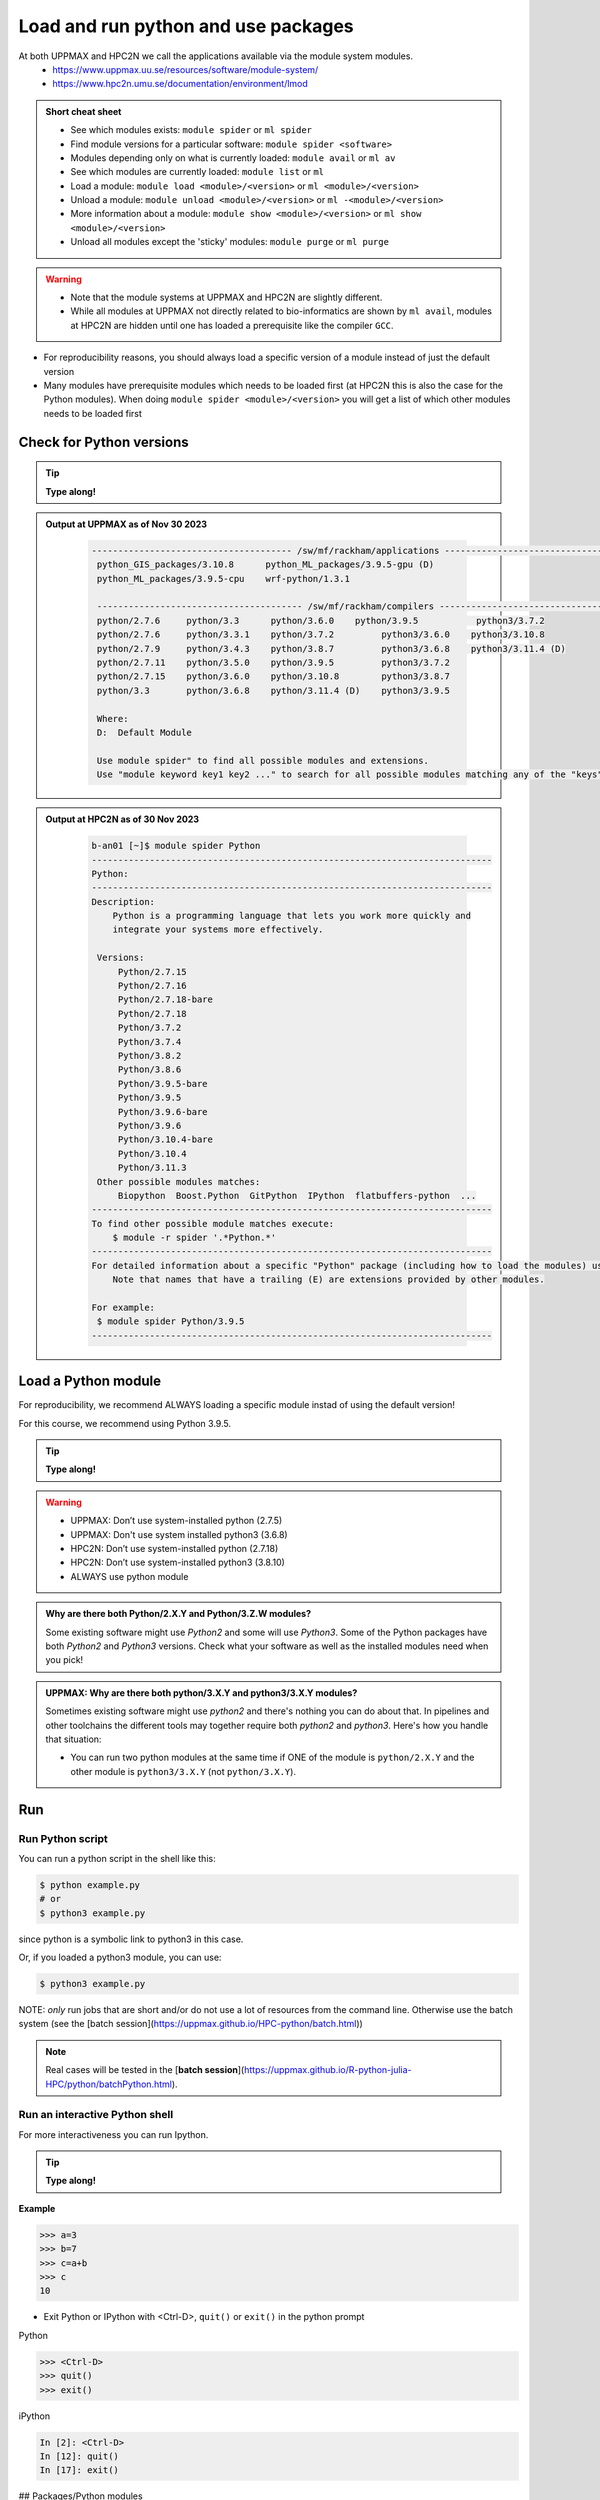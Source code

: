 Load and run python and use packages
====================================

At both UPPMAX and HPC2N we call the applications available via the module system modules. 
    - https://www.uppmax.uu.se/resources/software/module-system/ 
    - https://www.hpc2n.umu.se/documentation/environment/lmod 

   
.. objectives:: 

   - Show how to load Python
   - Show how to run Python scripts and start the Python command line

.. admonition:: Short cheat sheet
    :class: dropdown 
    
    - See which modules exists: ``module spider`` or ``ml spider``
    - Find module versions for a particular software: ``module spider <software>``
    - Modules depending only on what is currently loaded: ``module avail`` or ``ml av``
    - See which modules are currently loaded: ``module list`` or ``ml``
    - Load a module: ``module load <module>/<version>`` or ``ml <module>/<version>``
    - Unload a module: ``module unload <module>/<version>`` or ``ml -<module>/<version>``
    - More information about a module: ``module show <module>/<version>`` or ``ml show <module>/<version>``
    - Unload all modules except the 'sticky' modules: ``module purge`` or ``ml purge``
    
.. warning::
   
   - Note that the module systems at UPPMAX and HPC2N are slightly different. 
   - While all modules at UPPMAX not directly related to bio-informatics are shown by ``ml avail``, modules at HPC2N are hidden until one has loaded a prerequisite like the compiler ``GCC``.


- For reproducibility reasons, you should always load a specific version of a module instead of just the default version
- Many modules have prerequisite modules which needs to be loaded first (at HPC2N this is also the case for the Python modules). When doing ``module spider <module>/<version>`` you will get a list of which other modules needs to be loaded first


Check for Python versions
-------------------------

.. tip::
    
   **Type along!**

.. tabs::

   .. tab:: UPPMAX

     Check all available Python versions with:

      .. code-block:: console

          $ module avail python


   .. tab:: HPC2N
   
      Check all available version Python versions with:

      .. code-block:: console
 
         $ module spider Python
      
      To see how to load a specific version of Python, including the prerequisites, do 

      .. code-block:: console
   
         $ module spider Python/<version>

      Example for Python 3.9.5

      .. code-block:: console

         $ module spider Python/3.9.5 

.. admonition:: Output at UPPMAX as of Nov 30 2023
   :class: dropdown
    
       .. code-block::  tcl
    
          -------------------------------------- /sw/mf/rackham/applications ---------------------------------------
           python_GIS_packages/3.10.8      python_ML_packages/3.9.5-gpu (D)
           python_ML_packages/3.9.5-cpu    wrf-python/1.3.1

           --------------------------------------- /sw/mf/rackham/compilers ----------------------------------------
           python/2.7.6     python/3.3      python/3.6.0    python/3.9.5           python3/3.7.2
           python/2.7.6     python/3.3.1    python/3.7.2         python3/3.6.0    python3/3.10.8
           python/2.7.9     python/3.4.3    python/3.8.7         python3/3.6.8    python3/3.11.4 (D)
           python/2.7.11    python/3.5.0    python/3.9.5         python3/3.7.2
           python/2.7.15    python/3.6.0    python/3.10.8        python3/3.8.7
           python/3.3       python/3.6.8    python/3.11.4 (D)    python3/3.9.5

           Where:
           D:  Default Module

           Use module spider" to find all possible modules and extensions.
           Use "module keyword key1 key2 ..." to search for all possible modules matching any of the "keys".

.. admonition:: Output at HPC2N as of 30 Nov 2023
    :class: dropdown

        .. code-block:: tcl

           b-an01 [~]$ module spider Python
           ----------------------------------------------------------------------------
           Python:
           ----------------------------------------------------------------------------
           Description:
               Python is a programming language that lets you work more quickly and
               integrate your systems more effectively.
    
            Versions:
                Python/2.7.15   
                Python/2.7.16  
                Python/2.7.18-bare 
                Python/2.7.18  
                Python/3.7.2   
                Python/3.7.4   
                Python/3.8.2   
                Python/3.8.6   
                Python/3.9.5-bare  
                Python/3.9.5   
                Python/3.9.6-bare  
                Python/3.9.6   
                Python/3.10.4-bare
                Python/3.10.4
                Python/3.11.3
            Other possible modules matches:
                Biopython  Boost.Python  GitPython  IPython  flatbuffers-python  ...
           ----------------------------------------------------------------------------
           To find other possible module matches execute:
               $ module -r spider '.*Python.*'
           ----------------------------------------------------------------------------
           For detailed information about a specific "Python" package (including how to load the modules) use the module's full name.
               Note that names that have a trailing (E) are extensions provided by other modules.
       
           For example:
            $ module spider Python/3.9.5
           ----------------------------------------------------------------------------

Load a Python module
--------------------

For reproducibility, we recommend ALWAYS loading a specific module instad of using the default version! 

For this course, we recommend using Python 3.9.5.

.. tip::
    
   **Type along!**


.. tabs::

   .. tab:: UPPMAX
   
      Go back and check which Python modules were available. To load version 3.9.5, do:

      .. code-block:: console

        $ module load python/3.9.5
        
      Note: Lowercase ``p``.
      For short, you can also use: 

      .. code-block:: console

         $ ml python/3.9.5

 
   .. tab:: HPC2N

 
      .. code-block:: console

         $ module load GCC/10.3.0 Python/3.9.5

      Note: Uppercase ``P``.   
      For short, you can also use: 

      .. code-block:: console

         $ ml GCC/10.3.0 Python/3.9.5

.. warning::

   + UPPMAX: Don’t use system-installed python (2.7.5)
   + UPPMAX: Don't use system installed python3 (3.6.8)
   + HPC2N: Don’t use system-installed python (2.7.18)
   + HPC2N: Don’t use system-installed python3  (3.8.10)
   + ALWAYS use python module

.. admonition:: Why are there both Python/2.X.Y and Python/3.Z.W modules?

    Some existing software might use `Python2` and some will use `Python3`. Some of the Python packages have both `Python2` and `Python3` versions. Check what your software as well as the installed modules need when you pick!   
    
.. admonition:: UPPMAX: Why are there both python/3.X.Y and python3/3.X.Y modules?

    Sometimes existing software might use `python2` and there's nothing you can do about that. In pipelines and other toolchains the different tools may together require both `python2` and `python3`.
    Here's how you handle that situation:
    
    + You can run two python modules at the same time if ONE of the module is ``python/2.X.Y`` and the other module is ``python3/3.X.Y`` (not ``python/3.X.Y``).
    
Run
---

Run Python script
#################

    
You can run a python script in the shell like this:

.. code-block:: console

   $ python example.py
   # or 
   $ python3 example.py


since python is a symbolic link to python3 in this case. 

Or, if you loaded a python3 module, you can use:

.. code-block:: console

   $ python3 example.py

NOTE: *only* run jobs that are short and/or do not use a lot of resources from the command line. Otherwise use the batch system (see the [batch session](https://uppmax.github.io/HPC-python/batch.html))
    
.. note::

   Real cases will be tested in the [**batch session**](https://uppmax.github.io/R-python-julia-HPC/python/batchPython.html). 

Run an interactive Python shell
###############################

For more interactiveness you can run Ipython.

.. tip::
    
   **Type along!**



.. tabs::

   .. tab:: UPPMAX

      NOTE: remember to load a python module first. Then start IPython from the terminal
      
      .. code-block:: console

         $ ipython 
    
      or 

      .. code-block:: console

         $ ipython3 
         
      UPPMAX has also ``jupyter-notebook`` installed and available from the loaded Python module. Start with
       
      .. code-block:: console

         $ jupyter-notebook 
         
      You can decide on your own favorite browser and add ``--no-browser`` and open the given URL from the output given.
      From python/3.10.8 also jupyter-lab is available.
         
    
   .. tab:: HPC2N
      
      NOTE: remember to load an IPython module first. You can see possible modules with 

      .. code-block:: console

         $ module spider IPython
         $ ml IPython/7.25.0
         
      Then start Ipython with (lowercase):
      
      .. code-block:: console

         $ ipython 

      HPC2N also has ``JupyterLab`` installed. It is available as a module, but the process of using it is somewhat involved. We will cover it more under the session on <a href="https://uppmax.github.io/HPC-python/interactive.html">Interactive work on the compute nodes</a>. Otherwise, see this tutorial: 

      - https://www.hpc2n.umu.se/resources/software/jupyter 


**Example**

.. code-block:: python

   >>> a=3
   >>> b=7
   >>> c=a+b
   >>> c
   10


- Exit Python or IPython with <Ctrl-D>, ``quit()`` or ``exit()`` in the python prompt

Python

.. code-block:: python

    >>> <Ctrl-D>
    >>> quit()
    >>> exit()

iPython

.. code-block:: ipython

    In [2]: <Ctrl-D>
    In [12]: quit()
    In [17]: exit()

## Packages/Python modules

.. admonition:: Python modules AKA Python packages

   - Python **packages broaden the use of python** to almost infinity! 

   - Instead of writing code yourself there may be others that have done the same!

   - Many **scientific tools** are distributed as **python packages**, making it possible to run a script in the prompt and there define files to be analysed and arguments defining exactly what to do.

   - A nice **introduction to packages** can be found here: `Python for scientific computing <https://aaltoscicomp.github.io/python-for-scicomp/dependencies/>`_

.. questions::

   - How do I find which packages and versions are available?
   - What to do if I need other packages?
   - Are there differences between HPC2N and UPPMAX?
   
.. objectives:: 

   - Show how to check for Python packages
   - show how to install own packages on the different clusters
Check current available packages
--------------------------------

General for both centers
########################

Some python packages are working as stand-alone tools, for instance in bioinformatics. The tool may be already installed as a module. Check if it is there by:

.. code-block:: console

   $ module spider <tool-name or tool-name part> 
    
Using ``module spider`` lets you search regardless of upper- or lowercase characters and regardless of already loaded modules (like ``GCC`` on HPC2N and ``bioinfo-tools`` on UPPMAX).

.. tabs::

   .. tab:: UPPMAX

	Check the pre-installed packages of a specific python module:

	.. code-block:: console

	   $ module help python/<version> 
  
	
	
   .. tab:: HPC2N
   
	At HPC2N, a way to find Python packages that you are unsure how are names, would be to do

	.. code-block:: console

	   $ module -r spider ’.*Python.*’
   
	or

	.. code-block:: console

	   $ module -r spider ’.*python.*’
   
	Do be aware that the output of this will not just be Python packages, some will just be programs that are compiled with Python, so you need to check the list carefully.   
   
Check the pre-installed packages of a loaded python module, in shell:

.. code-block:: console

   $ pip list

To see which Python packages you, yourself, has installed, you can use ``pip list --user`` while the environment you have installed the packages in are active.

You can also test from within python to make sure that the package is not already installed:

.. code-block:: python 

    >>> import <package>
    
Does it work? Then it is there!
Otherwise, you can either use ``pip`` or ``conda``.


**NOTE**: at HPC2N, the available Python packages needs to be loaded as modules before using! See a list of some of them below, under the HPC2N tab or find more as mentioned above, using ``module spider -r ....``

A selection of the Python packages and libraries installed on UPPMAX and HPC2N are give in extra reading: `UPPMAX clusters <https://uppmax.github.io/HPC-python/uppmax.html>`_ and `Kebnekaise cluster <https://uppmax.github.io/HPC-python/kebnekaise.html>`_

.. tabs::

   .. tab:: UPPMAX

      - The python application at UPPMAX comes with several preinstalled packages. 
      - You can check them here: `UPPMAX packages <https://uppmax.github.io/HPC-python/uppmax.html#uppmax-packages>`_.
      - In addition there are packages available from the module system as `python tools/packages <https://uppmax.github.io/HPC-python/uppmax.html#uppmax-packages>`_
      - Note that bioinformatics-related tools can be reached only after loading ``bioinfo-tools``. 
      - Two modules contains topic specific packages. These are:
         
         - Machine learning: ``python_ML_packages`` (cpu and gpu versions and based on python/3.9.5)
	 - GIS: ``python_GIS_packages`` (cpu vrson based on python/3.10.8)

   .. tab:: HPC2N

      - The python application at HPC2N comes with several preinstalled packages - check first before installing yourself!. 
      - HPC2N has both Python 2.7.x and Python 3.x installed. 
      - We will be using Python 3.x in this course.  For this course, the recommended version of Python to use on Kebnekaise is 3.9.5

	NOTE:  HPC2N do NOT recommend (and do not support) using Anaconda/Conda on our systems. You can read more about this here: `Anaconda <https://www.hpc2n.umu.se/documentation/guides/anaconda>`_.


      - This is a selection of the packages and libraries installed at HPC2N. These are all installed as **modules** and need to be loaded before use. 
	
	  - ``ASE``
	  - ``Keras``
	  - ``PyTorch``
	  - ``SciPy-bundle`` (Bottleneck, deap, mpi4py, mpmath, numexpr, numpy, pandas, scipy - some of the versions have more)
	  - ``TensorFlow``
	  - ``Theano``
	  - ``matplotlib``
	  - ``scikit-learn``
	  - ``scikit-image``
	  - ``pip``
	  - ``iPython``
	  - ``Cython``
	  - ``Flask``


.. keypoints::

   - Before you can run Python scripts or work in a Python shell, first load a python module and probable prerequisites
   - Start a Python shell session either with ``python`` or ``ipython``
   - Run scripts with ``python3 <script.py>``
   - You can check for packages 
   
   	- from the Python shell with the ``import`` command
	- from BASH shell with the 
	
		- ``pip list`` command at both centers
		- ``ml help python/3.9.5`` at UPPMAX
		
   - Installation of Python packages can be done either with **PYPI** or **Conda**
   - You install own packages with the ``pip install`` command (This is the recommended way on HPC2N)
   - At UPPMAX Conda is also available (See Conda section)

